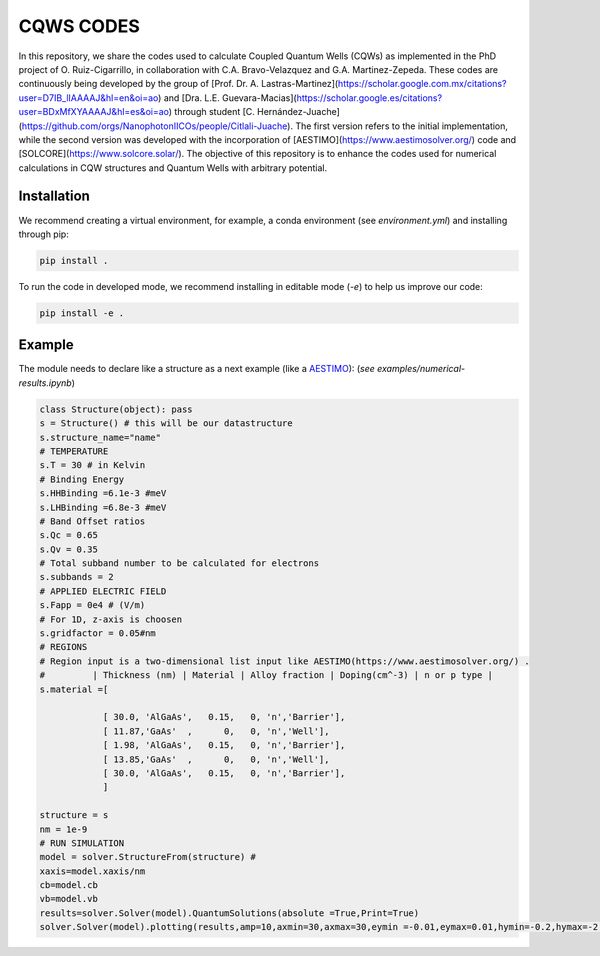 CQWS CODES
==========
.. raw:: html

   <style>
      .full-width {
         max-width: 100%;
         text-align: justify;
         word-spacing: 1px;
      }
   </style>

.. container:: full-width



    In this repository, we share the codes used to calculate Coupled Quantum Wells (CQWs) as implemented in the PhD project of O. Ruiz-Cigarrillo, in collaboration with C.A. Bravo-Velazquez and G.A. Martinez-Zepeda. These codes are continuously being developed by the group of [Prof. Dr. A. Lastras-Martinez](https://scholar.google.com.mx/citations?user=D7IB_lIAAAAJ&hl=en&oi=ao) and [Dra. L.E. Guevara-Macias](https://scholar.google.es/citations?user=BDxMfXYAAAAJ&hl=es&oi=ao) through student [C. Hernández-Juache](https://github.com/orgs/NanophotonIICOs/people/Citlali-Juache). The first version refers to the initial implementation, while the second version was developed with the incorporation of [AESTIMO](https://www.aestimosolver.org/) code and [SOLCORE](https://www.solcore.solar/). The objective of this repository is to enhance the codes used for numerical calculations in CQW structures and Quantum Wells with arbitrary potential.

Installation
------------
We recommend creating a virtual environment, for example, a conda environment (see `environment.yml`) and installing through pip:

.. code-block:: bash

    pip install .

To run the code in developed mode, we recommend installing in editable mode (`-e`) to help us improve our code:

.. code-block:: bash

    pip install -e .



Example
--------


The module needs to declare like a structure as a next example (like a `AESTIMO <https://www.aestimosolver.org/>`_):
(`see examples/numerical-results.ipynb`)

.. code-block:: python

    class Structure(object): pass
    s = Structure() # this will be our datastructure
    s.structure_name="name"
    # TEMPERATURE
    s.T = 30 # in Kelvin
    # Binding Energy
    s.HHBinding =6.1e-3 #meV
    s.LHBinding =6.8e-3 #meV
    # Band Offset ratios
    s.Qc = 0.65
    s.Qv = 0.35
    # Total subband number to be calculated for electrons
    s.subbands = 2
    # APPLIED ELECTRIC FIELD
    s.Fapp = 0e4 # (V/m)
    # For 1D, z-axis is choosen
    s.gridfactor = 0.05#nm
    # REGIONS
    # Region input is a two-dimensional list input like AESTIMO(https://www.aestimosolver.org/) .
    #         | Thickness (nm) | Material | Alloy fraction | Doping(cm^-3) | n or p type |
    s.material =[

                [ 30.0, 'AlGaAs',   0.15,   0, 'n','Barrier'],
                [ 11.87,'GaAs'  ,      0,   0, 'n','Well'],
                [ 1.98, 'AlGaAs',   0.15,   0, 'n','Barrier'],
                [ 13.85,'GaAs'  ,      0,   0, 'n','Well'],
                [ 30.0, 'AlGaAs',   0.15,   0, 'n','Barrier'],
                ]

    structure = s
    nm = 1e-9
    # RUN SIMULATION
    model = solver.StructureFrom(structure) #
    xaxis=model.xaxis/nm
    cb=model.cb
    vb=model.vb
    results=solver.Solver(model).QuantumSolutions(absolute =True,Print=True)
    solver.Solver(model).plotting(results,amp=10,axmin=30,axmax=30,eymin =-0.01,eymax=0.01,hymin=-0.2,hymax=-2,save=False)
  


.. image:: examples/example.png
    :alt: Results 
    :width: 300px
    :height: 200px
    :scale: 150%
    :align: left



